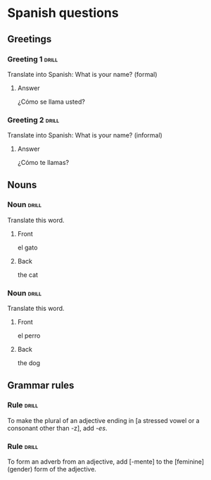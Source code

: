 # -*- mode: org; coding: utf-8 -*-
# example of card definitions for use with org-drill.

* Spanish questions

** Greetings

# Simple cards. When each card is presented, all subheadings are collapsed.

*** Greeting 1                                       :drill:

Translate into Spanish:
What is your name? (formal)

**** Answer

¿Cómo se llama usted?

*** Greeting 2                                       :drill:

Translate into Spanish:
What is your name? (informal)

**** Answer

¿Cómo te llamas?

** Nouns

# Examples of 'multisided' cards. The user will randomly be presented either
# with the Spanish word, or the English word, and asked to recall the
# appropriate translation.

*** Noun                                             :drill:
    :PROPERTIES:
    :DRILL_CARD_TYPE: multisided
    :END:

Translate this word.

**** Front

el gato

**** Back

the cat


*** Noun                                             :drill:
    :PROPERTIES:
    :DRILL_CARD_TYPE: multisided
    :END:

Translate this word.

**** Front

el perro

**** Back

the dog


** Grammar rules

# Simple cards -- the question and answer are produced purely using cloze
# deletion, without the need to hide any subtopics.

*** Rule                                             :drill:

To make the plural of an adjective ending in [a stressed vowel or a consonant 
other than -z], add /-es/.

*** Rule                                             :drill:

To form an adverb from an adjective, add [-mente] to the [feminine] (gender)
form of the adjective.

